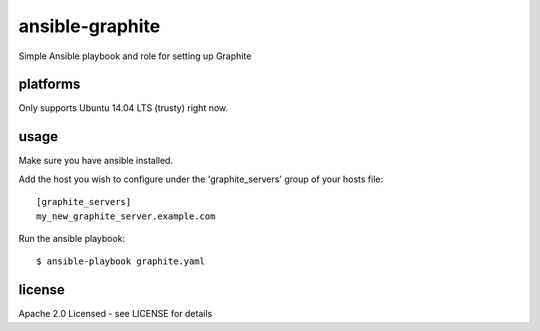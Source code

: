 ================
ansible-graphite
================

Simple Ansible playbook and role for setting up Graphite

platforms
=========

Only supports Ubuntu 14.04 LTS (trusty) right now.

usage
=====

Make sure you have ansible installed.

Add the host you wish to configure under
the 'graphite_servers' group of your hosts file::

  [graphite_servers]
  my_new_graphite_server.example.com

Run the ansible playbook::

  $ ansible-playbook graphite.yaml

license
=======

Apache 2.0 Licensed - see LICENSE for details
